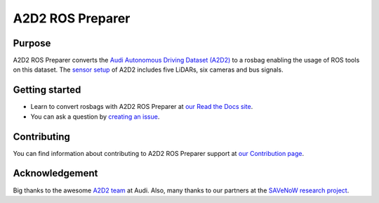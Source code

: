 =================
A2D2 ROS Preparer
=================

|build| |docs| |license|

Purpose
=======

A2D2 ROS Preparer converts the `Audi Autonomous Driving Dataset (A2D2)`_ to a
rosbag enabling the usage of ROS tools on this dataset. The `sensor setup`_ of 
A2D2 includes five LiDARs, six cameras and bus signals.

|video|

.. _Audi Autonomous Driving Dataset (A2D2): https://www.a2d2.audi
.. _sensor setup: https://www.a2d2.audi/a2d2/en/sensor-setup.html

Getting started
===============

* Learn to convert rosbags with A2D2 ROS Preparer at `our Read the Docs site`_.
* You can ask a question by `creating an issue`_.

.. _our Read the Docs site: https://a2d2-ros-preparer.readthedocs.io
.. _creating an issue: https://github.com/tum-gis/a2d2_ros_preparer/issues/new

Contributing
============

You can find information about contributing to A2D2 ROS Preparer
support at `our Contribution page`_.

.. _our Contribution page: https://github.com/tum-gis/a2d2_ros_preparer/blob/main/CONTRIBUTING.md

Acknowledgement
===============

Big thanks to the awesome `A2D2 team`_ at Audi.
Also, many thanks to our partners at the `SAVeNoW research project`_.

.. _A2D2 team: https://www.a2d2.audi/a2d2/en/team.html
.. _SAVeNoW research project: https://github.com/savenow

.. |build| image:: https://github.com/tum-gis/a2d2_ros_preparer/workflows/CI/badge.svg
    :alt: Build Status
    :scale: 100%
    :target: https://github.com/tum-gis/a2d2_ros_preparer/actions
.. |docs| image:: https://readthedocs.org/projects/a2d2-ros-preparer/badge/?version=latest
    :alt: Documentation Status
    :scale: 100%
    :target: https://a2d2-ros-preparer.readthedocs.io
.. |license| image:: https://img.shields.io/github/license/tum-gis/a2d2_ros_preparer
     :alt: Apache 2 license.
     :scale: 100%
     :target: https://github.com/tum-gis/a2d2_ros_preparer/blob/main/LICENSE
.. |video| image:: https://img.youtube.com/vi/uoTmNCU2IDM/0.jpg
    :alt: A2D2 ROS Preparer Demo
    :scale: 100%
    :target: https://www.youtube.com/watch?v=uoTmNCU2IDM

